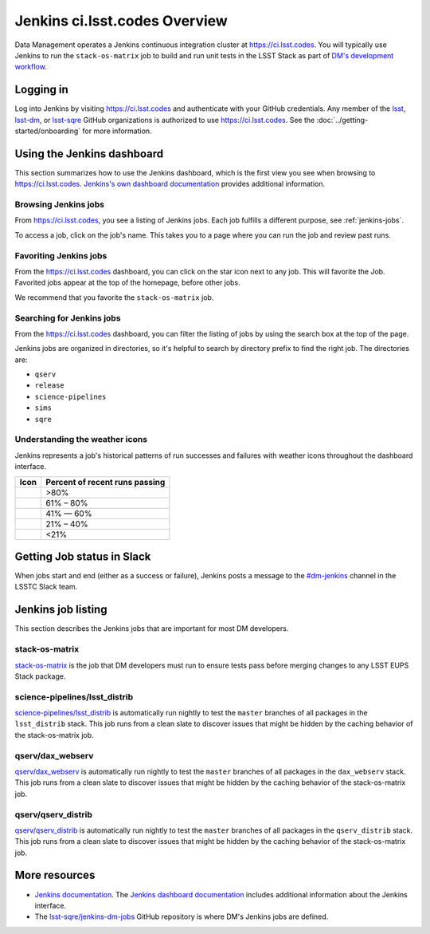 ##############################
Jenkins ci.lsst.codes Overview
##############################

Data Management operates a Jenkins continuous integration cluster at https://ci.lsst.codes.
You will typically use Jenkins to run the ``stack-os-matrix`` job to build and run unit tests in the LSST Stack as part of `DM's development workflow <processes/workflow.rst>`_.

Logging in
==========

Log into Jenkins by visiting https://ci.lsst.codes and authenticate with your GitHub credentials.
Any member of the `lsst`_, `lsst-dm`_, or `lsst-sqre`_ GitHub organizations is authorized to use https://ci.lsst.codes.
See the :doc:`../getting-started/onboarding` for more information.

Using the Jenkins dashboard
===========================

This section summarizes how to use the Jenkins dashboard, which is the first view you see when browsing to https://ci.lsst.codes.
`Jenkins's own dashboard documentation <https://jenkins.io/doc/book/blueocean/dashboard/>`_ provides additional information.

Browsing Jenkins jobs
---------------------

From https://ci.lsst.codes, you see a listing of Jenkins jobs.
Each job fulfills a different purpose, see :ref:`jenkins-jobs`.

To access a job, click on the job's name.
This takes you to a page where you can run the job and review past runs.

Favoriting Jenkins jobs
-----------------------

From the https://ci.lsst.codes dashboard, you can click on the star icon next to any job.
This will favorite the Job.
Favorited jobs appear at the top of the homepage, before other jobs.

We recommend that you favorite the ``stack-os-matrix`` job.

Searching for Jenkins jobs
--------------------------

From the https://ci.lsst.codes dashboard, you can filter the listing of jobs by using the search box at the top of the page.

Jenkins jobs are organized in directories, so it's helpful to search by directory prefix to find the right job.
The directories are:

- ``qserv``
- ``release``
- ``science-pipelines``
- ``sims``
- ``sqre``

Understanding the weather icons
-------------------------------

Jenkins represents a job's historical patterns of run successes and failures with weather icons throughout the dashboard interface.

.. |img-sunny| image:: jenkins-sunny.svg
   :width: 50px
   :height: 50px
   :align: middle
   :alt: Sunny

.. |img-partially-sunny| image:: jenkins-partially-sunny.svg
   :width: 50px
   :height: 50px
   :align: middle
   :alt: Partially sunny

.. |img-cloudy| image:: jenkins-cloudy.svg
   :width: 55px
   :height: 35.5px
   :align: middle
   :alt: Cloudy

.. |img-raining| image:: jenkins-raining.svg
   :width: 55px
   :height: 39px
   :align: middle
   :alt: Raining

.. |img-storm| image:: jenkins-storm.svg
   :width: 55px
   :height: 44.5px
   :align: middle
   :alt: Storm

===================== ==============================
Icon                  Percent of recent runs passing
===================== ==============================
|img-sunny|           >80%
|img-partially-sunny| 61% – 80%
|img-cloudy|          41% — 60%
|img-raining|         21% – 40%
|img-storm|           <21%
===================== ==============================

Getting Job status in Slack
===========================

When jobs start and end (either as a success or failure), Jenkins posts a message to the `#dm-jenkins`_ channel in the LSSTC Slack team.

.. _jenkins-jobs:

Jenkins job listing
===================

This section describes the Jenkins jobs that are important for most DM developers.

.. _jenkins-job-stack-os-matrix:

stack-os-matrix
---------------

`stack-os-matrix`_ is the job that DM developers must run to ensure tests pass before merging changes to any LSST EUPS Stack package.

.. _jenkins-job-science-pipelines-lsst-distrib:

science-pipelines/lsst\_distrib
-------------------------------

`science-pipelines/lsst_distrib`_ is automatically run nightly to test the ``master`` branches of all packages in the ``lsst_distrib`` stack.
This job runs from a clean slate to discover issues that might be hidden by the caching behavior of the stack-os-matrix job.

.. _jenkins-job-qserv-dax-webserv:

qserv/dax\_webserv
------------------

`qserv/dax_webserv`_ is automatically run nightly to test the ``master`` branches of all packages in the ``dax_webserv`` stack.
This job runs from a clean slate to discover issues that might be hidden by the caching behavior of the stack-os-matrix job.

.. _jenkins-job-qserv-distrib:

qserv/qserv\_distrib
--------------------

`qserv/qserv_distrib`_ is automatically run nightly to test the ``master`` branches of all packages in the ``qserv_distrib`` stack.
This job runs from a clean slate to discover issues that might be hidden by the caching behavior of the stack-os-matrix job.

More resources
==============

- `Jenkins documentation`_.
  The `Jenkins dashboard documentation`_ includes additional information about the Jenkins interface.
- The `lsst-sqre/jenkins-dm-jobs`_ GitHub repository is where DM's Jenkins jobs are defined.

.. _`lsst`: https://github.com/lsst
.. _`lsst-dm`: https://github.com/lsst-dm
.. _`lsst-sqre`: https://github.com/lsst-sqre
.. _`stack-os-matrix`: https://ci.lsst.codes/blue/organizations/jenkins/stack-os-matrix/activity
.. _`science-pipelines/lsst_distrib`: https://ci.lsst.codes/blue/organizations/jenkins/science-pipelines%2Flsst_distrib/activity
.. _`qserv/dax_webserv`: https://ci.lsst.codes/blue/organizations/jenkins/qserv%2Fdax_webserv/activity
.. _`qserv/qserv_distrib`: https://ci.lsst.codes/blue/organizations/jenkins/qserv%2Fqserv_distrib/activity
.. _`Jenkins documentation`: https://jenkins.io/doc/book/blueocean/
.. _`Jenkins dashboard documentation`: https://jenkins.io/doc/book/blueocean/dashboard/
.. _`lsst-sqre/jenkins-dm-jobs`: https://github.com/lsst-sqre/jenkins-dm-jobs
.. _`#dm-jenkins`: https://lsstc.slack.com/messages/C2NCSTY3A
